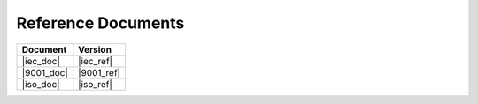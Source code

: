.. SPDX-License-Identifier: MIT OR Apache-2.0
   SPDX-FileCopyrightText: The Ferrocene Developers

Reference Documents
===================

.. list-table::
   :align: left
   :header-rows: 1
   
   * - Document
     - Version
   * - |iec_doc|
     - |iec_ref|
   * - |9001_doc|
     - |9001_ref|
   * - |iso_doc|
     - |iso_ref|
